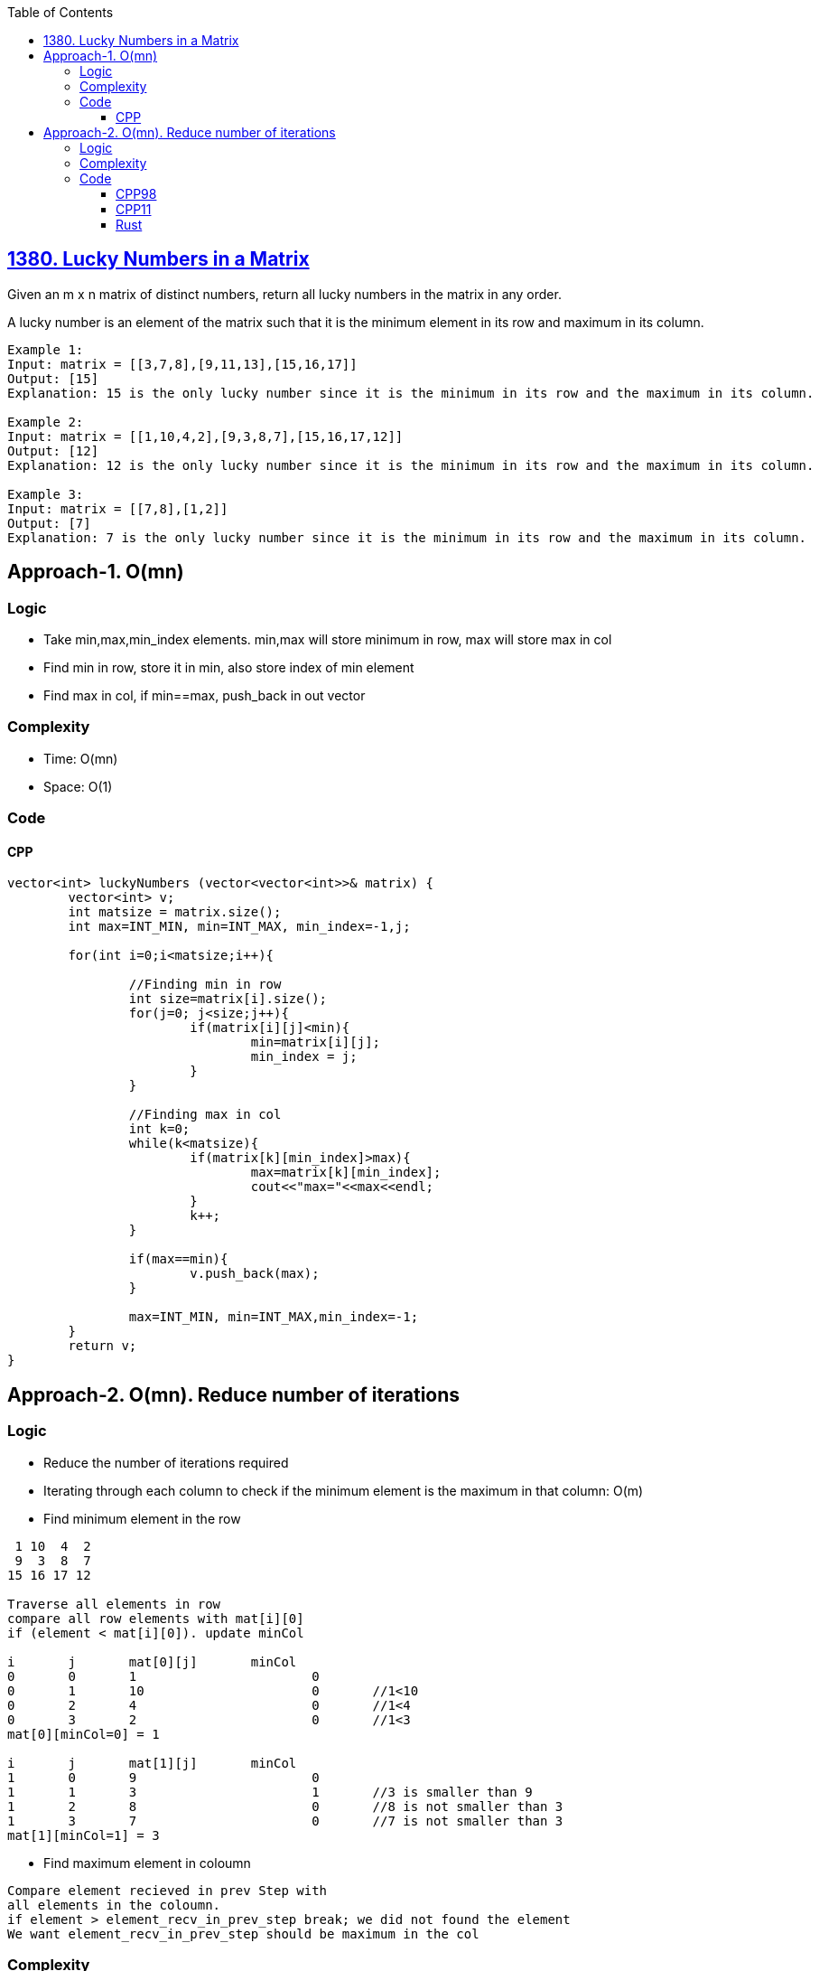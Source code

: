 :toc:
:toclevels: 6

== link:https://leetcode.com/problems/lucky-numbers-in-a-matrix/[1380. Lucky Numbers in a Matrix]
Given an m x n matrix of distinct numbers, return all lucky numbers in the matrix in any order.

A lucky number is an element of the matrix such that it is the minimum element in its row and maximum in its column.
```c
Example 1:
Input: matrix = [[3,7,8],[9,11,13],[15,16,17]]
Output: [15]
Explanation: 15 is the only lucky number since it is the minimum in its row and the maximum in its column.

Example 2:
Input: matrix = [[1,10,4,2],[9,3,8,7],[15,16,17,12]]
Output: [12]
Explanation: 12 is the only lucky number since it is the minimum in its row and the maximum in its column.

Example 3:
Input: matrix = [[7,8],[1,2]]
Output: [7]
Explanation: 7 is the only lucky number since it is the minimum in its row and the maximum in its column.
```

== Approach-1. O(mn)
=== Logic
* Take min,max,min_index elements. min,max will store minimum in row, max will store max in col
* Find min in row, store it in min, also store index of min element
* Find max in col, if min==max, push_back in out vector

=== Complexity
* Time: O(mn)
* Space: O(1)

=== Code
==== CPP
```cpp
vector<int> luckyNumbers (vector<vector<int>>& matrix) {
        vector<int> v;
        int matsize = matrix.size();
        int max=INT_MIN, min=INT_MAX, min_index=-1,j;

        for(int i=0;i<matsize;i++){

                //Finding min in row
                int size=matrix[i].size();
                for(j=0; j<size;j++){
                        if(matrix[i][j]<min){
                                min=matrix[i][j];
                                min_index = j;
                        }
                }

                //Finding max in col
                int k=0;
                while(k<matsize){
                        if(matrix[k][min_index]>max){
                                max=matrix[k][min_index];
                                cout<<"max="<<max<<endl;
                        }
                        k++;
                }

                if(max==min){
                        v.push_back(max);
                }

                max=INT_MIN, min=INT_MAX,min_index=-1;
        }
        return v;
}
```

== Approach-2. O(mn). Reduce number of iterations
=== Logic
* Reduce the number of iterations required
* Iterating through each column to check if the minimum element is the maximum in that column: O(m)
 * Find minimum element in the row
```c
 1 10  4  2
 9  3  8  7
15 16 17 12

Traverse all elements in row
compare all row elements with mat[i][0]
if (element < mat[i][0]). update minCol

i	j	mat[0][j]	minCol
0	0	1			0
0	1	10			0	//1<10
0	2	4			0	//1<4
0	3	2			0	//1<3
mat[0][minCol=0] = 1

i	j	mat[1][j]	minCol
1	0	9			0
1	1	3			1	//3 is smaller than 9
1	2	8			0	//8 is not smaller than 3
1	3	7			0	//7 is not smaller than 3
mat[1][minCol=1] = 3
```
* Find maximum element in coloumn
```c
Compare element recieved in prev Step with
all elements in the coloumn. 
if element > element_recv_in_prev_step break; we did not found the element
We want element_recv_in_prev_step should be maximum in the col
```
=== Complexity
* Time: O(n)

=== Code
==== CPP98
```cpp
/*
	 1 10  4  2
	 9  3  8  7
	15 16 17 12
*/
class Solution {
public:
vector<int> luckyNumbers (vector<vector<int>>& matrix) {
    vector<int> v;
    int rows = matrix.size();	//3
    int cols = matrix[0].size();	//4

    for (int i = 0; i < rows; i++) {
        int minCol = 0;
		
        /* Find minimum element in the row
                Traverse all elements in row
                compare all row elements with mat[i][0]
                if (element < mat[i][0]). update minCol

                i	j	mat[0][j]	minCol
                0	0	1			0
                0	1	10			0	//1<10
                0	2	4			0	//1<4
                0	3	2			0	//1<3
                mat[0][minCol=0] = 1

                i	j	mat[1][j]	minCol
                1	0	9			0
                1	1	3			1	//3 is smaller than 9
                1	2	8			0	//8 is not smaller than 3
                1	3	7			0	//7 is not smaller than 3
                mat[1][minCol=1] = 3
        */
        for (int j = 1; j < cols; j++) {
            if (matrix[i][j] < matrix[i][minCol]) {
                minCol = j;
            }
        }

        /* Find maximum element in coloumn
                Compare element recieved in prev Step with
                all elements in the coloumn. 
                if element > element_recv_in_prev_step break; we did not found the element
                We want element_recv_in_prev_step should be maximum in the col
        */
        bool isLucky = true;
        for (int j = 0; j < rows; j++) {
            if (matrix[j][minCol] > matrix[i][minCol]) {
                isLucky = false;
                break;
            }
        }

        if (isLucky) {
            v.push_back(matrix[i][minCol]);
        }
    }

    return v;
}
};
```
==== CPP11
```cpp
class Solution {
public:
    vector<int> luckyNumbers (vector<vector<int>>& matrix) {
        vector<int> luckyNumbers;

        for (const auto& row : matrix) {
            // Find the minimum element in the current row
            auto minElemIter = min_element(row.begin(), row.end());
            int minCol = distance(row.begin(), minElemIter);
            int minValue = *minElemIter;
            
            // Check if the minimum element is the largest in its column
            bool isLucky = all_of(matrix.begin(), matrix.end(), [&](const vector<int>& r) {
                return r[minCol] <= minValue;
            });
            
            if (isLucky) {
                luckyNumbers.push_back(minValue);
            }
        }
        
        return luckyNumbers;
    }
};
```
==== Rust
```rs
impl Solution {
    pub fn lucky_numbers (matrix: Vec<Vec<i32>>) -> Vec<i32> {
        let mut v:Vec<i32> = Vec::new();
        let m = matrix.len();
        let n = matrix[0].len();

        for i in 0..m {
            let mut min_col = 0;
            for j in 1..n {
                if matrix[i][j] < matrix[i][min_col] {
                    min_col = j;
                }
            }
            let mut lucky = true;
            for k in 0..m {
                if matrix[k][min_col] > matrix[i][min_col] {
                    lucky = false;
                    break;
                }
            }
            if lucky {
                v.push(matrix[i][min_col]);
            }
        }
        v
    }
}
```
